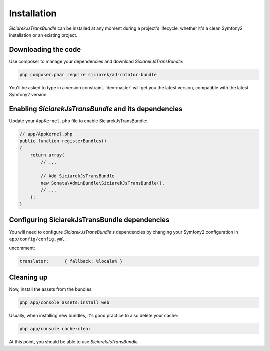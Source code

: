 Installation
============

*SiciarekJsTransBundle* can be installed at any moment during a project's lifecycle,
whether it's a clean Symfony2 installation or an existing project.


Downloading the code
--------------------

Use composer to manage your dependencies and download *SiciarekJsTransBundle*:

.. code-block:: bash

    php composer.phar require siciarek/ad-rotator-bundle

You'll be asked to type in a version constraint. 'dev-master' will get you the latest
version, compatible with the latest Symfony2 version.


Enabling *SiciarekJsTransBundle* and its dependencies
-----------------------------------------------------

Update your ``AppKernel.php`` file to enable SiciarekJsTransBundle:

.. code-block:: php

    // app/AppKernel.php
    public function registerBundles()
    {
        return array(
            // ...

            // Add SiciarekJsTransBundle
            new Sonata\AdminBundle\SiciarekJsTransBundle(),
            // ...
        );
    }

Configuring SiciarekJsTransBundle dependencies
------------------------------------------------

You will need to configure *SiciarekJsTransBundle's* dependencies by changing
your Symfony2 configuration in ``app/config/config.yml``.

uncomment:

.. code-block::	yaml

    translator:      { fallback: %locale% }

Cleaning up
-----------

Now, install the assets from the bundles:

.. code-block:: bash

    php app/console assets:install web

Usually, when installing new bundles, it's good practice to also delete your cache:

.. code-block:: bash

    php app/console cache:clear

At this point, you should be able to use *SiciarekJsTransBundle*.
